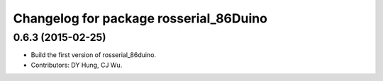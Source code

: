 ^^^^^^^^^^^^^^^^^^^^^^^^^^^^^^^^^^^^^^^^^^^^^
Changelog for package rosserial_86Duino
^^^^^^^^^^^^^^^^^^^^^^^^^^^^^^^^^^^^^^^^^^^^^

0.6.3 (2015-02-25)
------------------
* Build the first version of rosserial_86duino.
* Contributors: DY Hung, CJ Wu.
